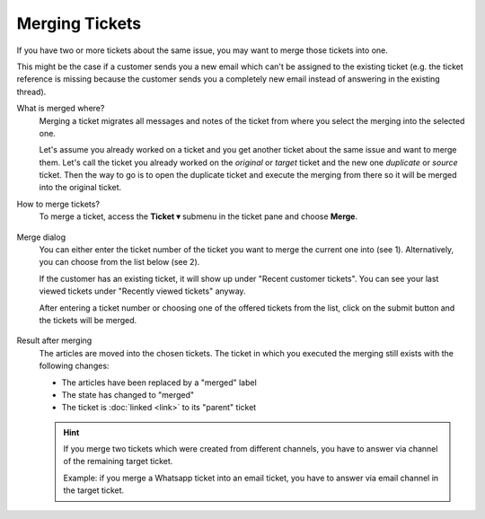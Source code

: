 Merging Tickets
===============

If you have two or more tickets about the same issue, you may want to merge
those tickets into one.

This might be the case if a customer sends you a new email which can't be
assigned to the existing ticket (e.g. the ticket reference is missing because
the customer sends you a completely new email instead of answering in the
existing thread).

What is merged where?
   Merging a ticket migrates all messages and notes of the ticket from where
   you select the merging into the selected one.

   Let's assume you already worked on a ticket and you get another ticket about
   the same issue and want to merge them.
   Let's call the ticket you already worked on the *original* or *target* ticket
   and the new one *duplicate* or *source* ticket.
   Then the way to go is to open the duplicate ticket and execute the merging
   from there so it will be merged into the original ticket.

How to merge tickets?
   To merge a ticket, access the **Ticket ▾** submenu in the ticket pane and
   choose **Merge**.

   .. figure:: /images/advanced/ticket-actions/ticket-menu-merge.png
     :alt: Ticket menu with highlighted "merge"
     :align: center

Merge dialog
   You can either enter the ticket number of the ticket you want to merge the
   current one into (see 1). Alternatively, you can choose from the list below
   (see 2).

   If the customer has an existing ticket, it will show up under "Recent
   customer tickets". You can see your last viewed tickets under "Recently
   viewed tickets" anyway.

   After entering a ticket number or choosing one of the offered tickets from
   the list, click on the submit button and the tickets will be merged.

.. figure:: /images/advanced/ticket-actions/merge-dialog.png
   :alt: Merge ticket dialog
   :align: center
   :scale: 80%

Result after merging
   The articles are moved into the chosen tickets. The ticket in which you
   executed the merging still exists with the following changes:

   - The articles have been replaced by a "merged" label
   - The state has changed to "merged"
   - The ticket is :doc:`linked <link>` to its "parent" ticket

   .. hint:: If you merge two tickets which were created from different
      channels, you have to answer via channel of the remaining target ticket.

      Example: if you merge a Whatsapp ticket into an email ticket, you have to
      answer via email channel in the target ticket.